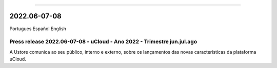 .. figure:: /figuras/ucloud.png
   :alt: Logo uCLoud
   :scale: 50 %
   :align: center
   
----

2022.06-07-08            
=============

Portugues        Español       English 


Press release 2022.06-07-08 - uCloud - Ano 2022 - Trimestre jun.jul.ago
-----------------------------------------------------------------------

A Ustore comunica ao seu público, interno e externo, sobre os lançamentos das novas características da plataforma uCloud.
